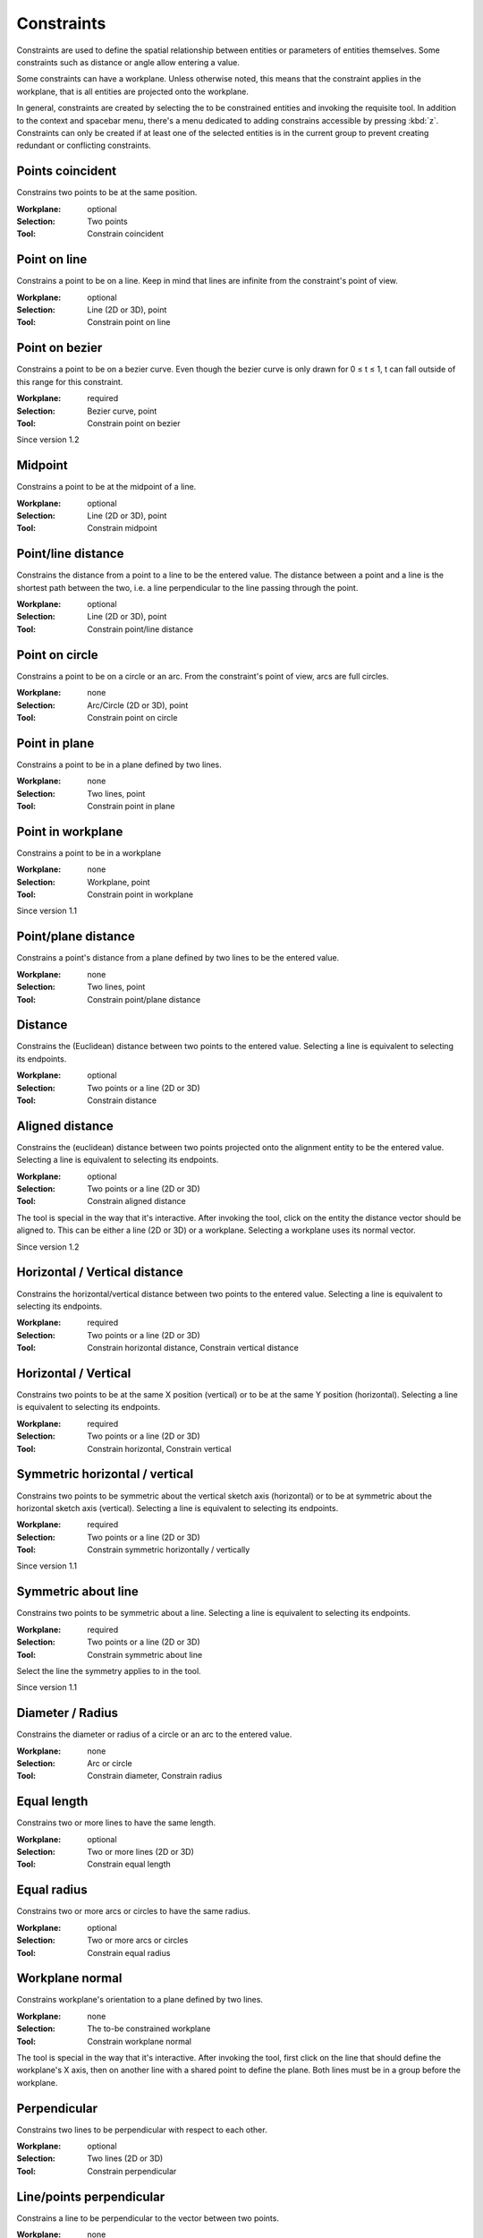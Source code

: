 Constraints
===========

Constraints are used to define the spatial relationship between 
entities or parameters of entities themselves. Some constraints such as 
distance or angle allow entering a value.

Some constraints can have a workplane. Unless otherwise noted, this 
means that the constraint applies in the workplane, that is all 
entities are projected onto the workplane.

In general, constraints are created by selecting the to be constrained 
entities and invoking the requisite tool. In addition to the context 
and spacebar menu, there's a menu dedicated to adding constrains 
accessible by pressing :kbd:`z`. Constraints can only be 
created if at least one of the selected entities is in the current 
group to prevent creating redundant or conflicting constraints.

Points coincident
-----------------

Constrains two points to be at the same position.

:Workplane: optional
:Selection: Two points
:Tool: Constrain coincident

Point on line
-------------

Constrains a point to be on a line. Keep in mind that lines are 
infinite from the constraint's point of view.

:Workplane: optional
:Selection: Line (2D or 3D), point
:Tool: Constrain point on line

Point on bezier
---------------

Constrains a point to be on a bezier curve. Even though the bezier 
curve is only drawn for 0 ≤ t ≤ 1, t can fall outside of this range for 
this constraint.

:Workplane: required
:Selection: Bezier curve, point
:Tool: Constrain point on bezier

Since version 1.2

Midpoint
--------

Constrains a point to be at the midpoint of a line.

:Workplane: optional
:Selection: Line (2D or 3D), point
:Tool: Constrain midpoint

Point/line distance
-------------------

Constrains the distance from a point to a line to be the entered value. 
The distance between a point and a line is the shortest path between 
the two, i.e. a line perpendicular to the line passing through the 
point.

:Workplane: optional
:Selection: Line (2D or 3D), point
:Tool: Constrain point/line distance


Point on circle
---------------

Constrains a point to be on a circle or an arc. From the constraint's 
point of view, arcs are full circles.

:Workplane: none
:Selection: Arc/Circle (2D or 3D), point
:Tool: Constrain point on circle


Point in plane
--------------

Constrains a point to be in a plane defined by two lines.

:Workplane: none
:Selection: Two lines, point
:Tool: Constrain point in plane


Point in workplane
------------------

Constrains a point to be in a workplane

:Workplane: none
:Selection: Workplane, point
:Tool: Constrain point in workplane

Since version 1.1


Point/plane distance
--------------------

Constrains a point's distance from a plane defined by two lines to be the 
entered value.

:Workplane: none
:Selection: Two lines, point
:Tool: Constrain point/plane distance


Distance
--------

Constrains the (Euclidean) distance between two points to the 
entered value. Selecting a line is equivalent to selecting its endpoints.

:Workplane: optional
:Selection: Two points or a line (2D or 3D)
:Tool: Constrain distance

Aligned distance
----------------

Constrains the (euclidean) distance between two points projected onto 
the alignment entity to be the entered value. Selecting a line is equivalent to selecting its endpoints.

:Workplane: optional
:Selection: Two points or a line (2D or 3D)
:Tool: Constrain aligned distance

The tool is special in the way that it's interactive. After invoking 
the tool, click on the entity the distance vector should be aligned to. 
This can be either a line (2D or 3D) or a workplane. Selecting a 
workplane uses its normal vector.

Since version 1.2

Horizontal / Vertical distance
------------------------------

Constrains the horizontal/vertical distance between two points to the 
entered value. Selecting a line is equivalent to selecting its endpoints.

:Workplane: required
:Selection: Two points or a line (2D or 3D)
:Tool: Constrain horizontal distance, Constrain vertical distance


Horizontal / Vertical
---------------------

Constrains two points to be at the same X position (vertical) or to be 
at the same Y position (horizontal). Selecting a line is equivalent to selecting its endpoints.

:Workplane: required
:Selection: Two points or a line (2D or 3D)
:Tool: Constrain horizontal, Constrain vertical


Symmetric horizontal / vertical
-------------------------------

Constrains two points to be symmetric about the vertical sketch axis (horizontal) or to be 
at symmetric about the horizontal sketch axis (vertical). Selecting a line is equivalent to selecting its endpoints.

:Workplane: required
:Selection: Two points or a line (2D or 3D)
:Tool: Constrain symmetric horizontally / vertically

Since version 1.1

Symmetric about line
--------------------

Constrains two points to be symmetric about a line. Selecting a line is equivalent to selecting its endpoints.

:Workplane: required
:Selection: Two points or a line (2D or 3D)
:Tool: Constrain symmetric about line

Select the line the symmetry applies to in the tool.

Since version 1.1

Diameter / Radius
-----------------

Constrains the diameter or radius of a circle or an arc to the entered 
value.

:Workplane: none
:Selection: Arc or circle
:Tool: Constrain diameter, Constrain radius

Equal length
------------

Constrains two or more lines to have the same length.

:Workplane: optional
:Selection: Two or more lines (2D or 3D)
:Tool: Constrain equal length

Equal radius
------------

Constrains two or more arcs or circles to have the same radius.

:Workplane: optional
:Selection: Two or more arcs or circles
:Tool: Constrain equal radius


Workplane normal
----------------

Constrains workplane's orientation to a plane defined by two lines.

:Workplane: none
:Selection: The to-be constrained workplane
:Tool: Constrain workplane normal

The tool is special in the way that it's interactive. After invoking 
the tool, first click on the line that should define the workplane's X 
axis, then on another line with a shared point to define the plane. 
Both lines must be in a group before the workplane.


Perpendicular
-------------

Constrains two lines to be perpendicular with respect to each other.

:Workplane: optional
:Selection: Two lines (2D or 3D)
:Tool: Constrain perpendicular


Line/points perpendicular
-------------------------

Constrains a line to be perpendicular to the vector between two points.


:Workplane: none
:Selection: Line (3D only) and two points
:Tool: Constrain line/points perpendicular

Angle
------

Constrains the angle between two lines to the entered value.

:Workplane: optional
:Selection: Two lines (2D or 3d)
:Tool: Constrain angle


Curve/Curve tangent
-------------------

Constrains two arcs or bezier curves to be tangent at a shared point.

:Workplane: none
:Selection: Two arcs or two bezier curves or arc and bezier curve
:Tool: Constrain curve/curve tangent

This constraint used to be called Arc/Arc tangent in versions prior to 
1.2.


Arc/Line tangent
----------------

Constrains a line and an arc to be tangent at a shared point.

:Workplane: none
:Selection: Point at which arc and line coincide
:Tool: Constrain arc/line tangent

Bezier/Line tangent
-------------------

Constrains a line and a bezier to be tangent at a shared point.

:Workplane: none
:Selection: Point at which bezier curve and line coincide
:Tool: Constrain bezier/line tangent

Since version 1.2

Bezier/Bezier tangent symmetric
-------------------------------

Constraints the tangents of two bezier curves to be symmetric at a 
shared point

:Workplane: none
:Selection: Point at which the two bezier curves coincide
:Tool: Constrain tangent to be symmetric

Since version 1.2

Parallel
--------

This constraint can do two things:

1. Constrains two lines to be parallel.

:Workplane: none
:Selection: Two lines (2D or 3D)
:Tool: Constrain parallel

2. Constrains a line to be parallel to the normal vector of a workplane

:Workplane: none
:Selection: Line (3D only) and workplane
:Tool: Constrain parallel


Same orientation
----------------

Constrains two workplanes/STEP models to have the same orientation. 
There's still one hidden degree of freedom along the normal in 
increments of 90°. Use the Rotate tool to get the entity to the target 
orientation.


:Workplane: none
:Selection: Two entities of these types: workplane, STEP model, document
:Tool: Constrain same orientation

Lock rotation
-------------

Locks the STEP model/workplane to the rotation set in the "Rotate" tool.
Even with the constraint applied, the rotate tool can still be used.

:Workplane: none
:Selection: One workplane, STEP model or document
:Tool: Lock rotation 



